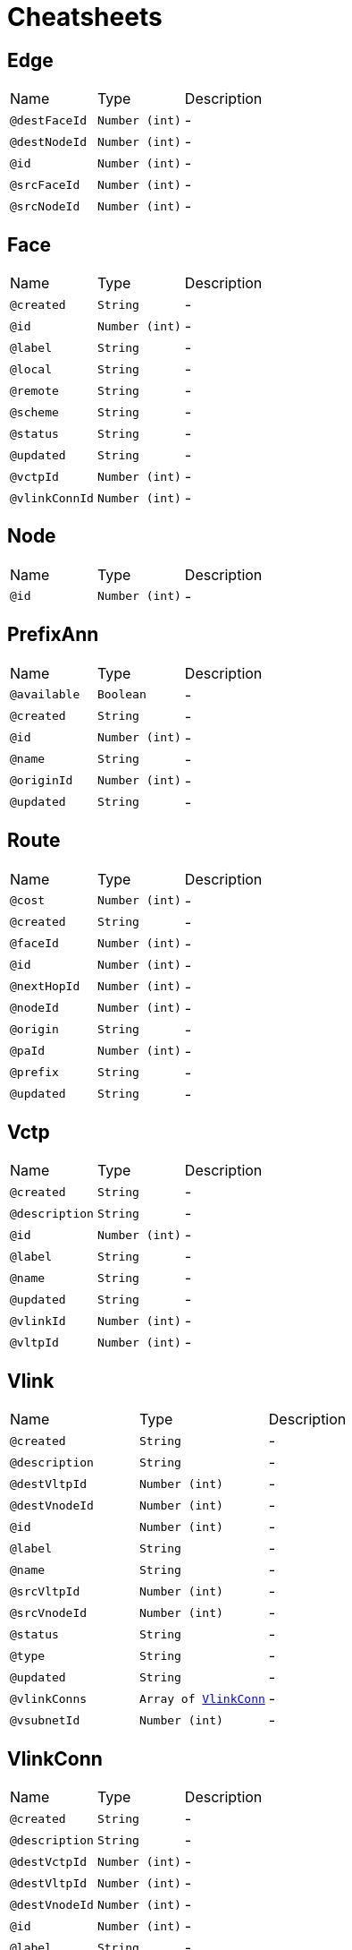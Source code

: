 = Cheatsheets

[[Edge]]
== Edge


[cols=">25%,25%,50%"]
[frame="topbot"]
|===
^|Name | Type ^| Description
|[[destFaceId]]`@destFaceId`|`Number (int)`|-
|[[destNodeId]]`@destNodeId`|`Number (int)`|-
|[[id]]`@id`|`Number (int)`|-
|[[srcFaceId]]`@srcFaceId`|`Number (int)`|-
|[[srcNodeId]]`@srcNodeId`|`Number (int)`|-
|===

[[Face]]
== Face


[cols=">25%,25%,50%"]
[frame="topbot"]
|===
^|Name | Type ^| Description
|[[created]]`@created`|`String`|-
|[[id]]`@id`|`Number (int)`|-
|[[label]]`@label`|`String`|-
|[[local]]`@local`|`String`|-
|[[remote]]`@remote`|`String`|-
|[[scheme]]`@scheme`|`String`|-
|[[status]]`@status`|`String`|-
|[[updated]]`@updated`|`String`|-
|[[vctpId]]`@vctpId`|`Number (int)`|-
|[[vlinkConnId]]`@vlinkConnId`|`Number (int)`|-
|===

[[Node]]
== Node


[cols=">25%,25%,50%"]
[frame="topbot"]
|===
^|Name | Type ^| Description
|[[id]]`@id`|`Number (int)`|-
|===

[[PrefixAnn]]
== PrefixAnn


[cols=">25%,25%,50%"]
[frame="topbot"]
|===
^|Name | Type ^| Description
|[[available]]`@available`|`Boolean`|-
|[[created]]`@created`|`String`|-
|[[id]]`@id`|`Number (int)`|-
|[[name]]`@name`|`String`|-
|[[originId]]`@originId`|`Number (int)`|-
|[[updated]]`@updated`|`String`|-
|===

[[Route]]
== Route


[cols=">25%,25%,50%"]
[frame="topbot"]
|===
^|Name | Type ^| Description
|[[cost]]`@cost`|`Number (int)`|-
|[[created]]`@created`|`String`|-
|[[faceId]]`@faceId`|`Number (int)`|-
|[[id]]`@id`|`Number (int)`|-
|[[nextHopId]]`@nextHopId`|`Number (int)`|-
|[[nodeId]]`@nodeId`|`Number (int)`|-
|[[origin]]`@origin`|`String`|-
|[[paId]]`@paId`|`Number (int)`|-
|[[prefix]]`@prefix`|`String`|-
|[[updated]]`@updated`|`String`|-
|===

[[Vctp]]
== Vctp


[cols=">25%,25%,50%"]
[frame="topbot"]
|===
^|Name | Type ^| Description
|[[created]]`@created`|`String`|-
|[[description]]`@description`|`String`|-
|[[id]]`@id`|`Number (int)`|-
|[[label]]`@label`|`String`|-
|[[name]]`@name`|`String`|-
|[[updated]]`@updated`|`String`|-
|[[vlinkId]]`@vlinkId`|`Number (int)`|-
|[[vltpId]]`@vltpId`|`Number (int)`|-
|===

[[Vlink]]
== Vlink


[cols=">25%,25%,50%"]
[frame="topbot"]
|===
^|Name | Type ^| Description
|[[created]]`@created`|`String`|-
|[[description]]`@description`|`String`|-
|[[destVltpId]]`@destVltpId`|`Number (int)`|-
|[[destVnodeId]]`@destVnodeId`|`Number (int)`|-
|[[id]]`@id`|`Number (int)`|-
|[[label]]`@label`|`String`|-
|[[name]]`@name`|`String`|-
|[[srcVltpId]]`@srcVltpId`|`Number (int)`|-
|[[srcVnodeId]]`@srcVnodeId`|`Number (int)`|-
|[[status]]`@status`|`String`|-
|[[type]]`@type`|`String`|-
|[[updated]]`@updated`|`String`|-
|[[vlinkConns]]`@vlinkConns`|`Array of link:dataobjects.html#VlinkConn[VlinkConn]`|-
|[[vsubnetId]]`@vsubnetId`|`Number (int)`|-
|===

[[VlinkConn]]
== VlinkConn


[cols=">25%,25%,50%"]
[frame="topbot"]
|===
^|Name | Type ^| Description
|[[created]]`@created`|`String`|-
|[[description]]`@description`|`String`|-
|[[destVctpId]]`@destVctpId`|`Number (int)`|-
|[[destVltpId]]`@destVltpId`|`Number (int)`|-
|[[destVnodeId]]`@destVnodeId`|`Number (int)`|-
|[[id]]`@id`|`Number (int)`|-
|[[label]]`@label`|`String`|-
|[[name]]`@name`|`String`|-
|[[srcVctpId]]`@srcVctpId`|`Number (int)`|-
|[[srcVltpId]]`@srcVltpId`|`Number (int)`|-
|[[srcVnodeId]]`@srcVnodeId`|`Number (int)`|-
|[[status]]`@status`|`String`|-
|[[updated]]`@updated`|`String`|-
|[[vlinkId]]`@vlinkId`|`Number (int)`|-
|[[vsubnetId]]`@vsubnetId`|`Number (int)`|-
|===

[[Vltp]]
== Vltp


[cols=">25%,25%,50%"]
[frame="topbot"]
|===
^|Name | Type ^| Description
|[[busy]]`@busy`|`Boolean`|-
|[[created]]`@created`|`String`|-
|[[description]]`@description`|`String`|-
|[[id]]`@id`|`Number (int)`|-
|[[label]]`@label`|`String`|-
|[[name]]`@name`|`String`|-
|[[status]]`@status`|`String`|-
|[[updated]]`@updated`|`String`|-
|[[vctps]]`@vctps`|`Array of link:dataobjects.html#Vctp[Vctp]`|-
|[[vnodeId]]`@vnodeId`|`Number (int)`|-
|===

[[Vnode]]
== Vnode


[cols=">25%,25%,50%"]
[frame="topbot"]
|===
^|Name | Type ^| Description
|[[created]]`@created`|`String`|-
|[[description]]`@description`|`String`|-
|[[id]]`@id`|`Number (int)`|-
|[[label]]`@label`|`String`|-
|[[location]]`@location`|`String`|-
|[[name]]`@name`|`String`|-
|[[posx]]`@posx`|`Number (Integer)`|-
|[[posy]]`@posy`|`Number (Integer)`|-
|[[status]]`@status`|`String`|-
|[[type]]`@type`|`String`|-
|[[updated]]`@updated`|`String`|-
|[[vltps]]`@vltps`|`Array of link:dataobjects.html#Vltp[Vltp]`|-
|[[vsubnetId]]`@vsubnetId`|`Number (int)`|-
|[[vxcs]]`@vxcs`|`Array of link:dataobjects.html#Vxc[Vxc]`|-
|===

[[Vsubnet]]
== Vsubnet


[cols=">25%,25%,50%"]
[frame="topbot"]
|===
^|Name | Type ^| Description
|[[created]]`@created`|`String`|-
|[[description]]`@description`|`String`|-
|[[id]]`@id`|`Number (int)`|-
|[[label]]`@label`|`String`|-
|[[name]]`@name`|`String`|-
|[[status]]`@status`|`String`|-
|[[updated]]`@updated`|`String`|-
|[[vlinks]]`@vlinks`|`Array of link:dataobjects.html#Vlink[Vlink]`|-
|[[vnodes]]`@vnodes`|`Array of link:dataobjects.html#Vnode[Vnode]`|-
|===

[[Vtrail]]
== Vtrail


[cols=">25%,25%,50%"]
[frame="topbot"]
|===
^|Name | Type ^| Description
|[[created]]`@created`|`String`|-
|[[description]]`@description`|`String`|-
|[[destVctpId]]`@destVctpId`|`Number (int)`|-
|[[id]]`@id`|`Number (int)`|-
|[[label]]`@label`|`String`|-
|[[name]]`@name`|`String`|-
|[[srcVctpId]]`@srcVctpId`|`Number (int)`|-
|[[status]]`@status`|`String`|-
|[[updated]]`@updated`|`String`|-
|[[vxcs]]`@vxcs`|`Array of link:dataobjects.html#Vxc[Vxc]`|-
|===

[[Vxc]]
== Vxc


[cols=">25%,25%,50%"]
[frame="topbot"]
|===
^|Name | Type ^| Description
|[[created]]`@created`|`String`|-
|[[description]]`@description`|`String`|-
|[[destVctpId]]`@destVctpId`|`Number (int)`|-
|[[dropVctpId]]`@dropVctpId`|`Number (int)`|-
|[[id]]`@id`|`Number (int)`|-
|[[label]]`@label`|`String`|-
|[[name]]`@name`|`String`|-
|[[srcVctpId]]`@srcVctpId`|`Number (int)`|-
|[[status]]`@status`|`String`|-
|[[type]]`@type`|`String`|-
|[[updated]]`@updated`|`String`|-
|[[vnodeId]]`@vnodeId`|`Number (int)`|-
|[[vsubnetId]]`@vsubnetId`|`Number (int)`|-
|[[vtrailId]]`@vtrailId`|`Number (int)`|-
|===

